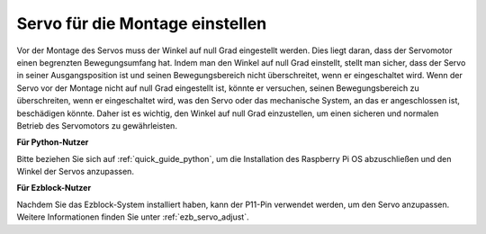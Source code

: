 Servo für die Montage einstellen
=======================================================

Vor der Montage des Servos 
muss der Winkel auf null Grad eingestellt werden. 
Dies liegt daran, dass der Servomotor einen begrenzten Bewegungsumfang hat. 
Indem man den Winkel auf null Grad einstellt, stellt man sicher, dass der Servo in seiner 
Ausgangsposition ist und seinen Bewegungsbereich nicht überschreitet, wenn er eingeschaltet wird. 
Wenn der Servo vor der Montage nicht auf null Grad eingestellt ist, 
könnte er versuchen, seinen Bewegungsbereich zu überschreiten, wenn er eingeschaltet wird, 
was den Servo oder das mechanische System, an das er angeschlossen ist, beschädigen könnte. 
Daher ist es wichtig, den Winkel auf null Grad einzustellen, um einen 
sicheren und normalen Betrieb des Servomotors zu gewährleisten.

.. image:: img/IMG_9897.png

**Für Python-Nutzer**

Bitte beziehen Sie sich auf :ref:`quick_guide_python`, um die 
Installation des Raspberry Pi OS abzuschließen und den Winkel der Servos anzupassen.

**Für Ezblock-Nutzer**

Nachdem Sie das Ezblock-System installiert haben, 
kann der P11-Pin verwendet werden, um den Servo anzupassen. 
Weitere Informationen finden Sie unter :ref:`ezb_servo_adjust`.
